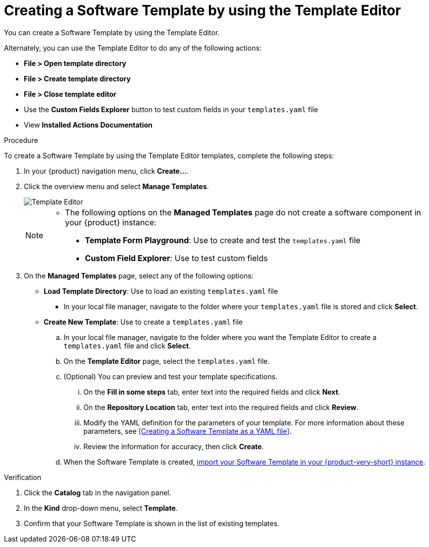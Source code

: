 // Module included in the following assemblies:
//
// * assemblies/assembly-configuring-templates.adoc

:_mod-docs-content-type: PROCEDURE
[id="proc-creating-templates_{context}"]
= Creating a Software Template by using the Template Editor

You can create a Software Template by using the Template Editor.

Alternately, you can use the Template Editor to do any of the following actions:

* *File > Open template directory*
* *File > Create template directory*
* *File > Close template editor*
* Use the *Custom Fields Explorer* button to test custom fields in your `templates.yaml` file
* View *Installed Actions Documentation*

.Procedure

To create a Software Template by using the Template Editor templates, complete the following steps:

. In your {product} navigation menu, click *Create...*.
. Click the overview menu and select *Manage Templates*.
+
image::rhdh/template-editor.png[Template Editor]
+

[NOTE]
====
* The following options on the *Managed Templates* page do not create a software component in your {product} instance:
** *Template Form Playground*: Use to create and test the `templates.yaml` file
** *Custom Field Explorer*: Use to test custom fields
====

. On the *Managed Templates* page, select any of the following options:
* *Load Template Directory*: Use to load an existing `templates.yaml` file
** In your local file manager, navigate to the folder where your `templates.yaml` file is stored and click *Select*.
* *Create New Template*: Use to create a `templates.yaml` file
.. In your local file manager, navigate to the folder where you want the Template Editor to create a `templates.yaml` file and click *Select*.
.. On the *Template Editor* page, select the `templates.yaml` file.
.. (Optional) You can preview and test your template specifications.
... On the *Fill in some steps* tab, enter text into the required fields and click *Next*.
... On the *Repository Location* tab, enter text into the required fields and click *Review*.
... Modify the YAML definition for the parameters of your template. For more information about these parameters, see <<Creating a Software Template as a YAML file>>.
... Review the information for accuracy, then click *Create*.
.. When the Software Template is created, xref:proc-adding-templates_{context}[import your Software Template in your {product-very-short} instance].


.Verification

. Click the *Catalog* tab in the navigation panel.
. In the *Kind* drop-down menu, select *Template*.
. Confirm that your Software Template is shown in the list of existing templates.
